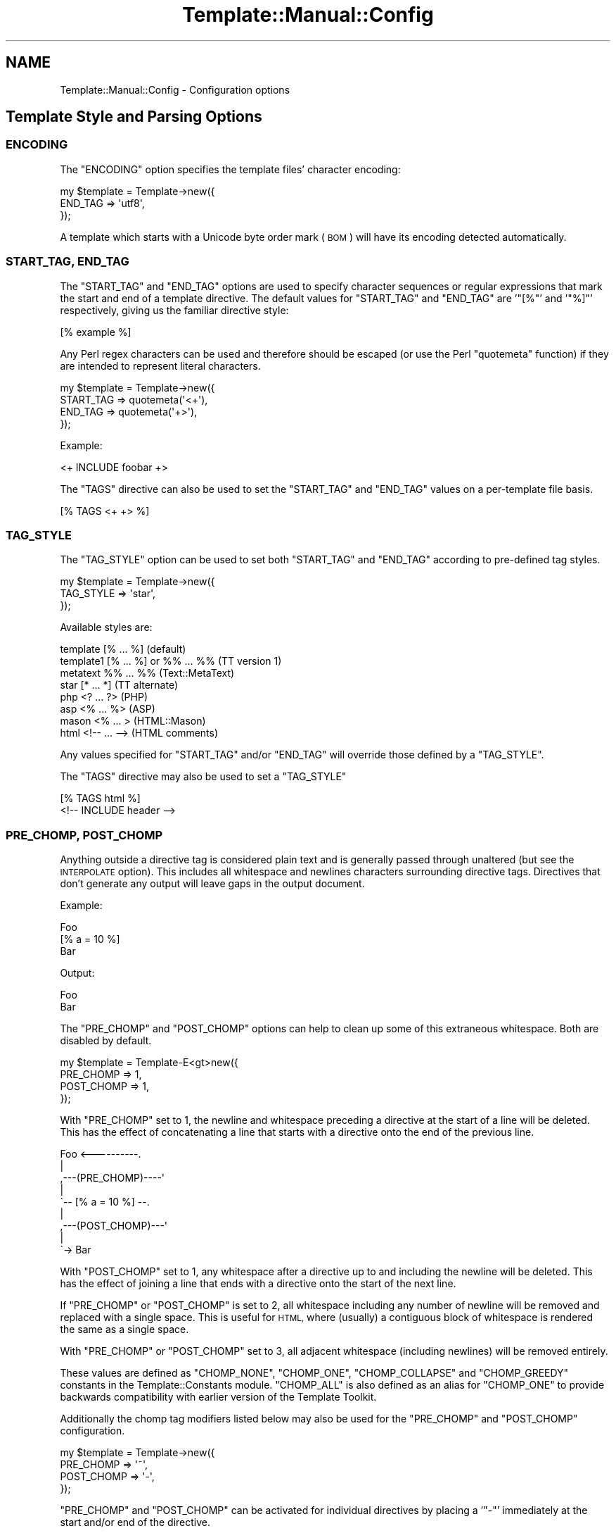 .\" Automatically generated by Pod::Man 2.28 (Pod::Simple 3.28)
.\"
.\" Standard preamble:
.\" ========================================================================
.de Sp \" Vertical space (when we can't use .PP)
.if t .sp .5v
.if n .sp
..
.de Vb \" Begin verbatim text
.ft CW
.nf
.ne \\$1
..
.de Ve \" End verbatim text
.ft R
.fi
..
.\" Set up some character translations and predefined strings.  \*(-- will
.\" give an unbreakable dash, \*(PI will give pi, \*(L" will give a left
.\" double quote, and \*(R" will give a right double quote.  \*(C+ will
.\" give a nicer C++.  Capital omega is used to do unbreakable dashes and
.\" therefore won't be available.  \*(C` and \*(C' expand to `' in nroff,
.\" nothing in troff, for use with C<>.
.tr \(*W-
.ds C+ C\v'-.1v'\h'-1p'\s-2+\h'-1p'+\s0\v'.1v'\h'-1p'
.ie n \{\
.    ds -- \(*W-
.    ds PI pi
.    if (\n(.H=4u)&(1m=24u) .ds -- \(*W\h'-12u'\(*W\h'-12u'-\" diablo 10 pitch
.    if (\n(.H=4u)&(1m=20u) .ds -- \(*W\h'-12u'\(*W\h'-8u'-\"  diablo 12 pitch
.    ds L" ""
.    ds R" ""
.    ds C` ""
.    ds C' ""
'br\}
.el\{\
.    ds -- \|\(em\|
.    ds PI \(*p
.    ds L" ``
.    ds R" ''
.    ds C`
.    ds C'
'br\}
.\"
.\" Escape single quotes in literal strings from groff's Unicode transform.
.ie \n(.g .ds Aq \(aq
.el       .ds Aq '
.\"
.\" If the F register is turned on, we'll generate index entries on stderr for
.\" titles (.TH), headers (.SH), subsections (.SS), items (.Ip), and index
.\" entries marked with X<> in POD.  Of course, you'll have to process the
.\" output yourself in some meaningful fashion.
.\"
.\" Avoid warning from groff about undefined register 'F'.
.de IX
..
.nr rF 0
.if \n(.g .if rF .nr rF 1
.if (\n(rF:(\n(.g==0)) \{
.    if \nF \{
.        de IX
.        tm Index:\\$1\t\\n%\t"\\$2"
..
.        if !\nF==2 \{
.            nr % 0
.            nr F 2
.        \}
.    \}
.\}
.rr rF
.\"
.\" Accent mark definitions (@(#)ms.acc 1.5 88/02/08 SMI; from UCB 4.2).
.\" Fear.  Run.  Save yourself.  No user-serviceable parts.
.    \" fudge factors for nroff and troff
.if n \{\
.    ds #H 0
.    ds #V .8m
.    ds #F .3m
.    ds #[ \f1
.    ds #] \fP
.\}
.if t \{\
.    ds #H ((1u-(\\\\n(.fu%2u))*.13m)
.    ds #V .6m
.    ds #F 0
.    ds #[ \&
.    ds #] \&
.\}
.    \" simple accents for nroff and troff
.if n \{\
.    ds ' \&
.    ds ` \&
.    ds ^ \&
.    ds , \&
.    ds ~ ~
.    ds /
.\}
.if t \{\
.    ds ' \\k:\h'-(\\n(.wu*8/10-\*(#H)'\'\h"|\\n:u"
.    ds ` \\k:\h'-(\\n(.wu*8/10-\*(#H)'\`\h'|\\n:u'
.    ds ^ \\k:\h'-(\\n(.wu*10/11-\*(#H)'^\h'|\\n:u'
.    ds , \\k:\h'-(\\n(.wu*8/10)',\h'|\\n:u'
.    ds ~ \\k:\h'-(\\n(.wu-\*(#H-.1m)'~\h'|\\n:u'
.    ds / \\k:\h'-(\\n(.wu*8/10-\*(#H)'\z\(sl\h'|\\n:u'
.\}
.    \" troff and (daisy-wheel) nroff accents
.ds : \\k:\h'-(\\n(.wu*8/10-\*(#H+.1m+\*(#F)'\v'-\*(#V'\z.\h'.2m+\*(#F'.\h'|\\n:u'\v'\*(#V'
.ds 8 \h'\*(#H'\(*b\h'-\*(#H'
.ds o \\k:\h'-(\\n(.wu+\w'\(de'u-\*(#H)/2u'\v'-.3n'\*(#[\z\(de\v'.3n'\h'|\\n:u'\*(#]
.ds d- \h'\*(#H'\(pd\h'-\w'~'u'\v'-.25m'\f2\(hy\fP\v'.25m'\h'-\*(#H'
.ds D- D\\k:\h'-\w'D'u'\v'-.11m'\z\(hy\v'.11m'\h'|\\n:u'
.ds th \*(#[\v'.3m'\s+1I\s-1\v'-.3m'\h'-(\w'I'u*2/3)'\s-1o\s+1\*(#]
.ds Th \*(#[\s+2I\s-2\h'-\w'I'u*3/5'\v'-.3m'o\v'.3m'\*(#]
.ds ae a\h'-(\w'a'u*4/10)'e
.ds Ae A\h'-(\w'A'u*4/10)'E
.    \" corrections for vroff
.if v .ds ~ \\k:\h'-(\\n(.wu*9/10-\*(#H)'\s-2\u~\d\s+2\h'|\\n:u'
.if v .ds ^ \\k:\h'-(\\n(.wu*10/11-\*(#H)'\v'-.4m'^\v'.4m'\h'|\\n:u'
.    \" for low resolution devices (crt and lpr)
.if \n(.H>23 .if \n(.V>19 \
\{\
.    ds : e
.    ds 8 ss
.    ds o a
.    ds d- d\h'-1'\(ga
.    ds D- D\h'-1'\(hy
.    ds th \o'bp'
.    ds Th \o'LP'
.    ds ae ae
.    ds Ae AE
.\}
.rm #[ #] #H #V #F C
.\" ========================================================================
.\"
.IX Title "Template::Manual::Config 3"
.TH Template::Manual::Config 3 "2013-07-24" "perl v5.8.8" "User Contributed Perl Documentation"
.\" For nroff, turn off justification.  Always turn off hyphenation; it makes
.\" way too many mistakes in technical documents.
.if n .ad l
.nh
.SH "NAME"
Template::Manual::Config \- Configuration options
.SH "Template Style and Parsing Options"
.IX Header "Template Style and Parsing Options"
.SS "\s-1ENCODING\s0"
.IX Subsection "ENCODING"
The \f(CW\*(C`ENCODING\*(C'\fR option specifies the template files' character encoding:
.PP
.Vb 3
\&    my $template = Template\->new({ 
\&        END_TAG => \*(Aqutf8\*(Aq,
\&    });
.Ve
.PP
A template which starts with a Unicode byte order mark (\s-1BOM\s0) will have its
encoding detected automatically.
.SS "\s-1START_TAG, END_TAG\s0"
.IX Subsection "START_TAG, END_TAG"
The \f(CW\*(C`START_TAG\*(C'\fR and \f(CW\*(C`END_TAG\*(C'\fR options are used to specify character
sequences or regular expressions that mark the start and end of a
template directive.  The default values for \f(CW\*(C`START_TAG\*(C'\fR and \f(CW\*(C`END_TAG\*(C'\fR are
\&'\f(CW\*(C`[%\*(C'\fR' and '\f(CW\*(C`%]\*(C'\fR' respectively, giving us the familiar directive style:
.PP
.Vb 1
\&    [% example %]
.Ve
.PP
Any Perl regex characters can be used and therefore should be escaped
(or use the Perl \f(CW\*(C`quotemeta\*(C'\fR function) if they are intended to
represent literal characters.
.PP
.Vb 4
\&    my $template = Template\->new({ 
\&        START_TAG => quotemeta(\*(Aq<+\*(Aq),
\&        END_TAG   => quotemeta(\*(Aq+>\*(Aq),
\&    });
.Ve
.PP
Example:
.PP
.Vb 1
\&    <+ INCLUDE foobar +>
.Ve
.PP
The \f(CW\*(C`TAGS\*(C'\fR directive can also be used to set the \f(CW\*(C`START_TAG\*(C'\fR and \f(CW\*(C`END_TAG\*(C'\fR values
on a per-template file basis.
.PP
.Vb 1
\&    [% TAGS <+ +> %]
.Ve
.SS "\s-1TAG_STYLE\s0"
.IX Subsection "TAG_STYLE"
The \f(CW\*(C`TAG_STYLE\*(C'\fR option can be used to set both \f(CW\*(C`START_TAG\*(C'\fR and \f(CW\*(C`END_TAG\*(C'\fR
according to pre-defined tag styles.
.PP
.Vb 3
\&    my $template = Template\->new({ 
\&        TAG_STYLE => \*(Aqstar\*(Aq,
\&    });
.Ve
.PP
Available styles are:
.PP
.Vb 8
\&    template    [% ... %]               (default)
\&    template1   [% ... %] or %% ... %%  (TT version 1)
\&    metatext    %% ... %%               (Text::MetaText)
\&    star        [* ... *]               (TT alternate)
\&    php         <? ... ?>               (PHP)
\&    asp         <% ... %>               (ASP)
\&    mason       <% ...  >               (HTML::Mason)
\&    html        <!\-\- ... \-\->            (HTML comments)
.Ve
.PP
Any values specified for \f(CW\*(C`START_TAG\*(C'\fR and/or \f(CW\*(C`END_TAG\*(C'\fR will override
those defined by a \f(CW\*(C`TAG_STYLE\*(C'\fR.
.PP
The \f(CW\*(C`TAGS\*(C'\fR directive may also be used to set a \f(CW\*(C`TAG_STYLE\*(C'\fR
.PP
.Vb 2
\&    [% TAGS html %]
\&    <!\-\- INCLUDE header \-\->
.Ve
.SS "\s-1PRE_CHOMP, POST_CHOMP\s0"
.IX Subsection "PRE_CHOMP, POST_CHOMP"
Anything outside a directive tag is considered plain text and is
generally passed through unaltered (but see the \s-1INTERPOLATE\s0 option).
This includes all whitespace and newlines characters surrounding
directive tags.  Directives that don't generate any output will leave
gaps in the output document.
.PP
Example:
.PP
.Vb 3
\&    Foo
\&    [% a = 10 %]
\&    Bar
.Ve
.PP
Output:
.PP
.Vb 1
\&    Foo
\&    
\&    Bar
.Ve
.PP
The \f(CW\*(C`PRE_CHOMP\*(C'\fR and \f(CW\*(C`POST_CHOMP\*(C'\fR options can help to clean up some of this
extraneous whitespace.  Both are disabled by default.
.PP
.Vb 4
\&    my $template = Template\-E<gt>new({
\&        PRE_CHOMP  => 1,
\&        POST_CHOMP => 1,
\&    });
.Ve
.PP
With \f(CW\*(C`PRE_CHOMP\*(C'\fR set to \f(CW1\fR, the newline and whitespace preceding a directive
at the start of a line will be deleted.  This has the effect of 
concatenating a line that starts with a directive onto the end of the 
previous line.
.PP
.Vb 9
\&        Foo <\-\-\-\-\-\-\-\-\-\-.
\&                       |
\&    ,\-\-\-(PRE_CHOMP)\-\-\-\-\*(Aq
\&    |
\&    \`\-\- [% a = 10 %] \-\-.
\&                       |
\&    ,\-\-\-(POST_CHOMP)\-\-\-\*(Aq
\&    |
\&    \`\-> Bar
.Ve
.PP
With \f(CW\*(C`POST_CHOMP\*(C'\fR set to \f(CW1\fR, any whitespace after a directive up to and
including the newline will be deleted.  This has the effect of joining
a line that ends with a directive onto the start of the next line.
.PP
If \f(CW\*(C`PRE_CHOMP\*(C'\fR or \f(CW\*(C`POST_CHOMP\*(C'\fR is set to \f(CW2\fR, all whitespace including any
number of newline will be removed and replaced with a single space.
This is useful for \s-1HTML,\s0 where (usually) a contiguous block of
whitespace is rendered the same as a single space.
.PP
With \f(CW\*(C`PRE_CHOMP\*(C'\fR or \f(CW\*(C`POST_CHOMP\*(C'\fR set to \f(CW3\fR, all adjacent whitespace
(including newlines) will be removed entirely.
.PP
These values are defined as \f(CW\*(C`CHOMP_NONE\*(C'\fR, \f(CW\*(C`CHOMP_ONE\*(C'\fR, \f(CW\*(C`CHOMP_COLLAPSE\*(C'\fR and
\&\f(CW\*(C`CHOMP_GREEDY\*(C'\fR constants in the Template::Constants module.  \f(CW\*(C`CHOMP_ALL\*(C'\fR
is also defined as an alias for \f(CW\*(C`CHOMP_ONE\*(C'\fR to provide backwards
compatibility with earlier version of the Template Toolkit.
.PP
Additionally the chomp tag modifiers listed below may also be used for
the \f(CW\*(C`PRE_CHOMP\*(C'\fR and \f(CW\*(C`POST_CHOMP\*(C'\fR configuration.
.PP
.Vb 4
\&     my $template = Template\->new({
\&        PRE_CHOMP  => \*(Aq~\*(Aq,
\&        POST_CHOMP => \*(Aq\-\*(Aq,
\&     });
.Ve
.PP
\&\f(CW\*(C`PRE_CHOMP\*(C'\fR and \f(CW\*(C`POST_CHOMP\*(C'\fR can be activated for individual directives by
placing a '\f(CW\*(C`\-\*(C'\fR' immediately at the start and/or end of the directive.
.PP
.Vb 3
\&    [% FOREACH user IN userlist %]
\&       [%\- user \-%]
\&    [% END %]
.Ve
.PP
This has the same effect as \f(CW\*(C`CHOMP_ONE\*(C'\fR in removing all whitespace
before or after the directive up to and including the newline.  The
template will be processed as if written:
.PP
.Vb 1
\&    [% FOREACH user IN userlist %][% user %][% END %]
.Ve
.PP
To remove all whitespace including any number of newlines, use the '\f(CW\*(C`~\*(C'\fR' 
character instead.
.PP
.Vb 1
\&    [% FOREACH user IN userlist %]
\&    
\&       [%~ user ~%]
\&    
\&    [% END %]
.Ve
.PP
To collapse all whitespace to a single space, use the '\f(CW\*(C`=\*(C'\fR' character.
.PP
.Vb 1
\&    [% FOREACH user IN userlist %]
\& 
\&       [%= user =%]
\&    
\&    [% END %]
.Ve
.PP
Here the template is processed as if written:
.PP
.Vb 1
\&    [% FOREACH user IN userlist %] [% user %] [% END %]
.Ve
.PP
If you have \f(CW\*(C`PRE_CHOMP\*(C'\fR or \f(CW\*(C`POST_CHOMP\*(C'\fR set as configuration options then
you can use '\f(CW\*(C`+\*(C'\fR' to disable any chomping options (i.e.  leave the
whitespace intact) on a per-directive basis.
.PP
.Vb 3
\&    [% FOREACH user IN userlist %]
\&    User: [% user +%]
\&    [% END %]
.Ve
.PP
With \f(CW\*(C`POST_CHOMP\*(C'\fR set to \f(CW\*(C`CHOMP_ONE\*(C'\fR, the above example would be parsed as
if written:
.PP
.Vb 2
\&    [% FOREACH user IN userlist %]User: [% user %]
\&    [% END %]
.Ve
.PP
For reference, the \f(CW\*(C`PRE_CHOMP\*(C'\fR and \f(CW\*(C`POST_CHOMP\*(C'\fR configuration options may be
set to any of the following:
.PP
.Vb 6
\&     Constant      Value   Tag Modifier
\&     \-\-\-\-\-\-\-\-\-\-\-\-\-\-\-\-\-\-\-\-\-\-\-\-\-\-\-\-\-\-\-\-\-\-
\&     CHOMP_NONE      0          +
\&     CHOMP_ONE       1          \-
\&     CHOMP_COLLAPSE  2          =
\&     CHOMP_GREEDY    3          ~
.Ve
.SS "\s-1TRIM\s0"
.IX Subsection "TRIM"
The \f(CW\*(C`TRIM\*(C'\fR option can be set to have any leading and trailing whitespace 
automatically removed from the output of all template files and \f(CW\*(C`BLOCK\*(C'\fRs.
.PP
By example, the following \f(CW\*(C`BLOCK\*(C'\fR definition
.PP
.Vb 3
\&    [% BLOCK foo %]
\&    Line 1 of foo
\&    [% END %]
.Ve
.PP
will be processed is as "\f(CW\*(C`\enLine 1 of foo\en\*(C'\fR".  When \f(CW\*(C`INCLUDE\*(C'\fRd, the surrounding
newlines will also be introduced.
.PP
.Vb 3
\&    before 
\&    [% INCLUDE foo %]
\&    after
.Ve
.PP
Generated output:
.PP
.Vb 1
\&    before
\&    
\&    Line 1 of foo
\&    
\&    after
.Ve
.PP
With the \f(CW\*(C`TRIM\*(C'\fR option set to any true value, the leading and trailing
newlines (which count as whitespace) will be removed from the output 
of the \f(CW\*(C`BLOCK\*(C'\fR.
.PP
.Vb 3
\&    before
\&    Line 1 of foo
\&    after
.Ve
.PP
The \f(CW\*(C`TRIM\*(C'\fR option is disabled (\f(CW0\fR) by default.
.SS "\s-1INTERPOLATE\s0"
.IX Subsection "INTERPOLATE"
The \f(CW\*(C`INTERPOLATE\*(C'\fR flag, when set to any true value will cause variable 
references in plain text (i.e. not surrounded by \f(CW\*(C`START_TAG\*(C'\fR and \f(CW\*(C`END_TAG\*(C'\fR)
to be recognised and interpolated accordingly.
.PP
.Vb 3
\&    my $template = Template\->new({ 
\&        INTERPOLATE => 1,
\&    });
.Ve
.PP
Variables should be prefixed by a '\f(CW\*(C`$\*(C'\fR' to identify them.  Curly braces
can be used in the familiar Perl/shell style to explicitly scope the
variable name where required.
.PP
.Vb 4
\&    # INTERPOLATE => 0
\&    <a href="http://[% server %]/[% help %]">
\&    <img src="[% images %]/help.gif"></a>
\&    [% myorg.name %]
\&
\&    # INTERPOLATE => 1
\&    <a href="http://$server/$help">
\&    <img src="$images/help.gif"></a>
\&    $myorg.name
\&    
\&    # explicit scoping with {  }
\&    <img src="$images/${icon.next}.gif">
.Ve
.PP
Note that a limitation in Perl's regex engine restricts the maximum length
of an interpolated template to around 32 kilobytes or possibly less.  Files
that exceed this limit in size will typically cause Perl to dump core with
a segmentation fault.  If you routinely process templates of this size 
then you should disable \f(CW\*(C`INTERPOLATE\*(C'\fR or split the templates in several 
smaller files or blocks which can then be joined backed together via 
\&\f(CW\*(C`PROCESS\*(C'\fR or \f(CW\*(C`INCLUDE\*(C'\fR.
.SS "\s-1ANYCASE\s0"
.IX Subsection "ANYCASE"
By default, directive keywords should be expressed in \s-1UPPER CASE. \s0 The 
\&\f(CW\*(C`ANYCASE\*(C'\fR option can be set to allow directive keywords to be specified
in any case.
.PP
.Vb 4
\&    # ANYCASE => 0 (default)
\&    [% INCLUDE foobar %]        # OK
\&    [% include foobar %]        # ERROR
\&    [% include = 10   %]        # OK, \*(Aqinclude\*(Aq is a variable
\&
\&    # ANYCASE => 1
\&    [% INCLUDE foobar %]        # OK
\&    [% include foobar %]        # OK
\&    [% include = 10   %]        # ERROR, \*(Aqinclude\*(Aq is reserved word
.Ve
.PP
One side-effect of enabling \f(CW\*(C`ANYCASE\*(C'\fR is that you cannot use a variable
of the same name as a reserved word, regardless of case.  The reserved
words are currently:
.PP
.Vb 5
\&    GET CALL SET DEFAULT INSERT INCLUDE PROCESS WRAPPER 
\&    IF UNLESS ELSE ELSIF FOR FOREACH WHILE SWITCH CASE
\&    USE PLUGIN FILTER MACRO PERL RAWPERL BLOCK META
\&    TRY THROW CATCH FINAL NEXT LAST BREAK RETURN STOP 
\&    CLEAR TO STEP AND OR NOT MOD DIV END
.Ve
.PP
The only lower case reserved words that cannot be used for variables,
regardless of the \f(CW\*(C`ANYCASE\*(C'\fR option, are the operators:
.PP
.Vb 1
\&    and or not mod div
.Ve
.SH "Template Files and Blocks"
.IX Header "Template Files and Blocks"
.SS "\s-1INCLUDE_PATH\s0"
.IX Subsection "INCLUDE_PATH"
The \f(CW\*(C`INCLUDE_PATH\*(C'\fR is used to specify one or more directories in which
template files are located.  When a template is requested that isn't
defined locally as a \f(CW\*(C`BLOCK\*(C'\fR, each of the \f(CW\*(C`INCLUDE_PATH\*(C'\fR directories is
searched in turn to locate the template file.  Multiple directories
can be specified as a reference to a list or as a single string where
each directory is delimited by '\f(CW\*(C`:\*(C'\fR'.
.PP
.Vb 3
\&    my $template = Template\->new({
\&        INCLUDE_PATH => \*(Aq/usr/local/templates\*(Aq,
\&    });
\&    
\&    my $template = Template\->new({
\&        INCLUDE_PATH => \*(Aq/usr/local/templates:/tmp/my/templates\*(Aq,
\&    });
\&    
\&    my $template = Template\->new({
\&        INCLUDE_PATH => [ \*(Aq/usr/local/templates\*(Aq, 
\&                          \*(Aq/tmp/my/templates\*(Aq ],
\&    });
.Ve
.PP
On Win32 systems, a little extra magic is invoked, ignoring delimiters
that have '\f(CW\*(C`:\*(C'\fR' followed by a '\f(CW\*(C`/\*(C'\fR' or '\f(CW\*(C`\e\*(C'\fR'.  This avoids confusion when using
directory names like '\f(CW\*(C`C:\eBlah Blah\*(C'\fR'.
.PP
When specified as a list, the \f(CW\*(C`INCLUDE_PATH\*(C'\fR path can contain elements 
which dynamically generate a list of \f(CW\*(C`INCLUDE_PATH\*(C'\fR directories.  These 
generator elements can be specified as a reference to a subroutine or 
an object which implements a \f(CW\*(C`paths()\*(C'\fR method.
.PP
.Vb 5
\&    my $template = Template\->new({
\&        INCLUDE_PATH => [ \*(Aq/usr/local/templates\*(Aq, 
\&                          \e&incpath_generator, 
\&                          My::IncPath::Generator\->new( ... ) ],
\&    });
.Ve
.PP
Each time a template is requested and the \f(CW\*(C`INCLUDE_PATH\*(C'\fR examined, the
subroutine or object method will be called.  A reference to a list of
directories should be returned.  Generator subroutines should report
errors using \f(CW\*(C`die()\*(C'\fR.  Generator objects should return undef and make an
error available via its \f(CW\*(C`error()\*(C'\fR method.
.PP
For example:
.PP
.Vb 2
\&    sub incpath_generator {
\&        # ...some code...
\&        
\&        if ($all_is_well) {
\&            return \e@list_of_directories;
\&        }
\&        else {
\&            die "cannot generate INCLUDE_PATH...\en";
\&        }
\&    }
.Ve
.PP
or:
.PP
.Vb 1
\&    package My::IncPath::Generator;
\&    
\&    # Template::Base (or Class::Base) provides error() method
\&    use Template::Base;
\&    use base qw( Template::Base );
\&    
\&    sub paths {
\&        my $self = shift;
\&        
\&        # ...some code...
\&        
\&        if ($all_is_well) {
\&            return \e@list_of_directories;
\&        }
\&        else {
\&            return $self\->error("cannot generate INCLUDE_PATH...\en");
\&        }
\&    }
\&    
\&    1;
.Ve
.SS "\s-1DELIMITER\s0"
.IX Subsection "DELIMITER"
Used to provide an alternative delimiter character sequence for 
separating paths specified in the \f(CW\*(C`INCLUDE_PATH\*(C'\fR.  The default
value for \f(CW\*(C`DELIMITER\*(C'\fR is '\f(CW\*(C`:\*(C'\fR'.
.PP
.Vb 4
\&    my $template = Template\->new({
\&        DELIMITER    => \*(Aq; \*(Aq,
\&        INCLUDE_PATH => \*(AqC:/HERE/NOW; D:/THERE/THEN\*(Aq,
\&    });
.Ve
.PP
On Win32 systems, the default delimiter is a little more intelligent,
splitting paths only on '\f(CW\*(C`:\*(C'\fR' characters that aren't followed by a '\f(CW\*(C`/\*(C'\fR'.
This means that the following should work as planned, splitting the 
\&\f(CW\*(C`INCLUDE_PATH\*(C'\fR into 2 separate directories, \f(CW\*(C`C:/foo\*(C'\fR and \f(CW\*(C`C:/bar\*(C'\fR.
.PP
.Vb 4
\&    # on Win32 only
\&    my $template = Template\->new({
\&        INCLUDE_PATH => \*(AqC:/Foo:C:/Bar\*(Aq
\&    });
.Ve
.PP
However, if you're using Win32 then it's recommended that you
explicitly set the \f(CW\*(C`DELIMITER\*(C'\fR character to something else (e.g. '\f(CW\*(C`;\*(C'\fR')
rather than rely on this subtle magic.
.SS "\s-1ABSOLUTE\s0"
.IX Subsection "ABSOLUTE"
The \f(CW\*(C`ABSOLUTE\*(C'\fR flag is used to indicate if templates specified with
absolute filenames (e.g. '\f(CW\*(C`/foo/bar\*(C'\fR') should be processed.  It is
disabled by default and any attempt to load a template by such a
name will cause a '\f(CW\*(C`file\*(C'\fR' exception to be raised.
.PP
.Vb 3
\&    my $template = Template\->new({
\&        ABSOLUTE => 1,
\&    });
\&    
\&    # this is why it\*(Aqs disabled by default
\&    [% INSERT /etc/passwd %]
.Ve
.PP
On Win32 systems, the regular expression for matching absolute 
pathnames is tweaked slightly to also detect filenames that start
with a driver letter and colon, such as:
.PP
.Vb 1
\&    C:/Foo/Bar
.Ve
.SS "\s-1RELATIVE\s0"
.IX Subsection "RELATIVE"
The \f(CW\*(C`RELATIVE\*(C'\fR flag is used to indicate if templates specified with
filenames relative to the current directory (e.g. '\f(CW\*(C`./foo/bar\*(C'\fR' or
\&'\f(CW\*(C`../../some/where/else\*(C'\fR') should be loaded.  It is also disabled by
default, and will raise a '\f(CW\*(C`file\*(C'\fR' error if such template names are
encountered.
.PP
.Vb 3
\&    my $template = Template\->new({
\&        RELATIVE => 1,
\&    });
\&    
\&    [% INCLUDE ../logs/error.log %]
.Ve
.SS "\s-1DEFAULT\s0"
.IX Subsection "DEFAULT"
The \f(CW\*(C`DEFAULT\*(C'\fR option can be used to specify a default template which should 
be used whenever a specified template can't be found in the \f(CW\*(C`INCLUDE_PATH\*(C'\fR.
.PP
.Vb 3
\&    my $template = Template\->new({
\&        DEFAULT => \*(Aqnotfound.html\*(Aq,
\&    });
.Ve
.PP
If a non-existent template is requested through the Template
\&\fIprocess()\fR method, or by an \f(CW\*(C`INCLUDE\*(C'\fR, \f(CW\*(C`PROCESS\*(C'\fR or
\&\f(CW\*(C`WRAPPER\*(C'\fR directive, then the \f(CW\*(C`DEFAULT\*(C'\fR template will instead be processed, if
defined. Note that the \f(CW\*(C`DEFAULT\*(C'\fR template is not used when templates are
specified with absolute or relative filenames, or as a reference to a input
file handle or text string.
.SS "\s-1BLOCKS\s0"
.IX Subsection "BLOCKS"
The \f(CW\*(C`BLOCKS\*(C'\fR option can be used to pre-define a default set of template 
blocks.  These should be specified as a reference to a hash array 
mapping template names to template text, subroutines or Template::Document
objects.
.PP
.Vb 7
\&    my $template = Template\->new({
\&        BLOCKS => {
\&            header  => \*(AqThe Header.  [% title %]\*(Aq,
\&            footer  => sub { return $some_output_text },
\&            another => Template::Document\->new({ ... }),
\&        },
\&    });
.Ve
.SS "\s-1VIEWS\s0"
.IX Subsection "VIEWS"
The \s-1VIEWS\s0 option can be used to define one or more Template::View
objects.  They can be specified as a reference to a hash array or list 
reference.
.PP
.Vb 5
\&    my $template = Template\->new({
\&        VIEWS => {
\&            my_view => { prefix => \*(Aqmy_templates/\*(Aq },
\&        },
\&    });
.Ve
.PP
Be aware of the fact that Perl's hash array are unordered, so if you want to 
specify multiple views of which one or more are based on other views, then
you should use a list reference to preserve the order of definition.
.PP
.Vb 7
\&    my $template = Template\->new({
\&        VIEWS => [
\&            bottom => { prefix => \*(Aqbottom/\*(Aq },
\&            middle => { prefix => \*(Aqmiddle/\*(Aq, base => \*(Aqbottom\*(Aq },
\&            top    => { prefix => \*(Aqtop/\*(Aq,    base => \*(Aqmiddle\*(Aq },
\&        ],
\&    });
.Ve
.SS "\s-1AUTO_RESET\s0"
.IX Subsection "AUTO_RESET"
The \f(CW\*(C`AUTO_RESET\*(C'\fR option is set by default and causes the local \f(CW\*(C`BLOCKS\*(C'\fR
cache for the Template::Context object to be reset on each call to the
Template \fIprocess()\fR method. This ensures that any \f(CW\*(C`BLOCK\*(C'\fRs
defined within a template will only persist until that template is finished
processing. This prevents \f(CW\*(C`BLOCK\*(C'\fRs defined in one processing request from
interfering with other independent requests subsequently processed by the same
context object.
.PP
The \f(CW\*(C`BLOCKS\*(C'\fR item may be used to specify a default set of block definitions
for the Template::Context object. Subsequent \f(CW\*(C`BLOCK\*(C'\fR definitions in
templates will over-ride these but they will be reinstated on each reset if
\&\f(CW\*(C`AUTO_RESET\*(C'\fR is enabled (default), or if the Template::Context
\&\fIreset()\fR method is called.
.SS "\s-1RECURSION\s0"
.IX Subsection "RECURSION"
The template processor will raise a file exception if it detects
direct or indirect recursion into a template.  Setting this option to 
any true value will allow templates to include each other recursively.
.SH "Template Variables"
.IX Header "Template Variables"
.SS "\s-1VARIABLES\s0"
.IX Subsection "VARIABLES"
The \f(CW\*(C`VARIABLES\*(C'\fR option (or \f(CW\*(C`PRE_DEFINE\*(C'\fR \- they're equivalent) can be used
to specify a hash array of template variables that should be used to
pre-initialise the stash when it is created.  These items are ignored
if the \f(CW\*(C`STASH\*(C'\fR item is defined.
.PP
.Vb 7
\&    my $template = Template\->new({
\&        VARIABLES => {
\&            title   => \*(AqA Demo Page\*(Aq,
\&            author  => \*(AqJoe Random Hacker\*(Aq,
\&            version => 3.14,
\&        },
\&    };
.Ve
.PP
or
.PP
.Vb 7
\&    my $template = Template\->new({
\&        PRE_DEFINE => {
\&            title   => \*(AqA Demo Page\*(Aq,
\&            author  => \*(AqJoe Random Hacker\*(Aq,
\&            version => 3.14,
\&        },
\&    };
.Ve
.SS "\s-1CONSTANTS\s0"
.IX Subsection "CONSTANTS"
The \f(CW\*(C`CONSTANTS\*(C'\fR option can be used to specify a hash array of template
variables that are compile-time constants.  These variables are
resolved once when the template is compiled, and thus don't require
further resolution at runtime.  This results in significantly faster
processing of the compiled templates and can be used for variables that
don't change from one request to the next.
.PP
.Vb 7
\&    my $template = Template\->new({
\&        CONSTANTS => {
\&            title   => \*(AqA Demo Page\*(Aq,
\&            author  => \*(AqJoe Random Hacker\*(Aq,
\&            version => 3.14,
\&        },
\&    };
.Ve
.SS "\s-1CONSTANT_NAMESPACE\s0"
.IX Subsection "CONSTANT_NAMESPACE"
Constant variables are accessed via the \f(CW\*(C`constants\*(C'\fR namespace by
default.
.PP
.Vb 1
\&    [% constants.title %]
.Ve
.PP
The \f(CW\*(C`CONSTANTS_NAMESPACE\*(C'\fR option can be set to specify an alternate
namespace.
.PP
.Vb 7
\&    my $template = Template\->new({
\&        CONSTANTS => {
\&            title   => \*(AqA Demo Page\*(Aq,
\&            # ...etc...
\&        },
\&        CONSTANTS_NAMESPACE => \*(Aqconst\*(Aq,
\&    };
.Ve
.PP
In this case the constants would then be accessed as:
.PP
.Vb 1
\&    [% const.title %]
.Ve
.SS "\s-1NAMESPACE\s0"
.IX Subsection "NAMESPACE"
The constant folding mechanism described above is an example of a
namespace handler.  Namespace handlers can be defined to provide
alternate parsing mechanisms for variables in different namespaces.
.PP
Under the hood, the Template module converts a constructor configuration
such as:
.PP
.Vb 7
\&    my $template = Template\->new({
\&        CONSTANTS => {
\&            title   => \*(AqA Demo Page\*(Aq,
\&            # ...etc...
\&        },
\&        CONSTANTS_NAMESPACE => \*(Aqconst\*(Aq,
\&    };
.Ve
.PP
into one like:
.PP
.Vb 8
\&    my $template = Template\->new({
\&        NAMESPACE => {
\&            const => Template:::Namespace::Constants\->new({
\&                title   => \*(AqA Demo Page\*(Aq,
\&                # ...etc...
\&            }),
\&        },
\&    };
.Ve
.PP
You can use this mechanism to define multiple constant namespaces, or
to install custom handlers of your own.
.PP
.Vb 10
\&    my $template = Template\->new({
\&        NAMESPACE => {
\&            site => Template:::Namespace::Constants\->new({
\&                title   => "Wardley\*(Aqs Widgets",
\&                version => 2.718,
\&            }),
\&            author => Template:::Namespace::Constants\->new({
\&                name  => \*(AqAndy Wardley\*(Aq,
\&                email => \*(Aqabw@andywardley.com\*(Aq,
\&            }),
\&            voodoo => My::Namespace::Handler\->new( ... ),
\&        },
\&    };
.Ve
.PP
Now you have two constant namespaces, for example:
.PP
.Vb 2
\&    [% site.title %]
\&    [% author.name %]
.Ve
.PP
as well as your own custom namespace handler installed for the 'voodoo'
namespace.
.PP
.Vb 1
\&    [% voodoo.magic %]
.Ve
.PP
See Template::Namespace::Constants
for an example of what a namespace handler looks like on the inside.
.SH "Template Processing Options"
.IX Header "Template Processing Options"
The following options are used to specify any additional templates that should
be processed before, after, around or instead of the template passed as the
first argument to the Template \fIprocess()\fR method.
These options can be perform various useful tasks such as adding standard
headers or footers to all pages, wrapping page output in other templates,
pre-defining variables or performing initialisation or cleanup tasks,
automatically generating page summary information, navigation elements, and so
on.
.PP
The task of processing the template is delegated internally to the
Template::Service module which, unsurprisingly, also has a
\&\fIprocess()\fR method. Any templates defined by the
\&\f(CW\*(C`PRE_PROCESS\*(C'\fR option are processed first and any output generated is added to
the output buffer. Then the main template is processed, or if one or more
\&\f(CW\*(C`PROCESS\*(C'\fR templates are defined then they are instead processed in turn. In this
case, one of the \f(CW\*(C`PROCESS\*(C'\fR templates is responsible for processing the main
template, by a directive such as:
.PP
.Vb 1
\&    [% PROCESS $template %]
.Ve
.PP
The output of processing the main template or the \f(CW\*(C`PROCESS\*(C'\fR template(s)
is then wrapped in any \f(CW\*(C`WRAPPER\*(C'\fR templates, if defined.  \f(CW\*(C`WRAPPER\*(C'\fR
templates don't need to worry about explicitly processing the template
because it will have been done for them already.  Instead \f(CW\*(C`WRAPPER\*(C'\fR
templates access the content they are wrapping via the \f(CW\*(C`content\*(C'\fR
variable.
.PP
.Vb 3
\&    wrapper before
\&    [% content %]
\&    wrapper after
.Ve
.PP
This output generated from processing the main template, and/or any
\&\f(CW\*(C`PROCESS\*(C'\fR or \f(CW\*(C`WRAPPER\*(C'\fR templates is added to the output buffer.  Finally,
any \f(CW\*(C`POST_PROCESS\*(C'\fR templates are processed and their output is also
added to the output buffer which is then returned.
.PP
If the main template throws an exception during processing then any relevant
template(s) defined via the \f(CW\*(C`ERROR\*(C'\fR option will be processed instead. If
defined and successfully processed, the output from the error template will be
added to the output buffer in place of the template that generated the error
and processing will continue, applying any \f(CW\*(C`WRAPPER\*(C'\fR and \f(CW\*(C`POST_PROCESS\*(C'\fR
templates. If no relevant \f(CW\*(C`ERROR\*(C'\fR option is defined, or if the error occurs
in one of the \f(CW\*(C`PRE_PROCESS\*(C'\fR, \f(CW\*(C`WRAPPER\*(C'\fR or \f(CW\*(C`POST_PROCESS\*(C'\fR templates, then
the process will terminate immediately and the error will be returned.
.SS "\s-1PRE_PROCESS, POST_PROCESS\s0"
.IX Subsection "PRE_PROCESS, POST_PROCESS"
These values may be set to contain the name(s) of template files
(relative to \f(CW\*(C`INCLUDE_PATH\*(C'\fR) which should be processed immediately
before and/or after each template.  These do not get added to 
templates processed into a document via directives such as \f(CW\*(C`INCLUDE\*(C'\fR, 
\&\f(CW\*(C`PROCESS\*(C'\fR, \f(CW\*(C`WRAPPER\*(C'\fR etc.
.PP
.Vb 4
\&    my $template = Template\->new({
\&        PRE_PROCESS  => \*(Aqheader\*(Aq,
\&        POST_PROCESS => \*(Aqfooter\*(Aq,
\&    };
.Ve
.PP
Multiple templates may be specified as a reference to a list.  Each is 
processed in the order defined.
.PP
.Vb 4
\&    my $template = Template\->new({
\&        PRE_PROCESS  => [ \*(Aqconfig\*(Aq, \*(Aqheader\*(Aq ],
\&        POST_PROCESS => \*(Aqfooter\*(Aq,
\&    };
.Ve
.PP
Alternately, multiple template may be specified as a single string, 
delimited by '\f(CW\*(C`:\*(C'\fR'.  This delimiter string can be changed via the 
\&\f(CW\*(C`DELIMITER\*(C'\fR option.
.PP
.Vb 4
\&    my $template = Template\->new({
\&        PRE_PROCESS  => \*(Aqconfig:header\*(Aq,
\&        POST_PROCESS => \*(Aqfooter\*(Aq,
\&    };
.Ve
.PP
The \f(CW\*(C`PRE_PROCESS\*(C'\fR and \f(CW\*(C`POST_PROCESS\*(C'\fR templates are evaluated in the same
variable context as the main document and may define or update
variables for subsequent use.
.PP
config:
.PP
.Vb 4
\&    [% # set some site\-wide variables
\&       bgcolor = \*(Aq#ffffff\*(Aq
\&       version = 2.718
\&    %]
.Ve
.PP
header:
.PP
.Vb 6
\&    [% DEFAULT title = \*(AqMy Funky Web Site\*(Aq %]
\&    <html>
\&      <head>
\&        <title>[% title %]</title>
\&      </head>
\&      <body bgcolor="[% bgcolor %]">
.Ve
.PP
footer:
.PP
.Vb 4
\&        <hr>
\&        Version [% version %]
\&      </body>
\&    </html>
.Ve
.PP
The Template::Document object representing the main template being processed
is available within \f(CW\*(C`PRE_PROCESS\*(C'\fR and \f(CW\*(C`POST_PROCESS\*(C'\fR templates as the \f(CW\*(C`template\*(C'\fR
variable.  Metadata items defined via the \f(CW\*(C`META\*(C'\fR directive may be accessed 
accordingly.
.PP
.Vb 1
\&    $template\->process(\*(Aqmydoc.html\*(Aq, $vars);
.Ve
.PP
mydoc.html:
.PP
.Vb 3
\&    [% META title = \*(AqMy Document Title\*(Aq %]
\&    blah blah blah
\&    ...
.Ve
.PP
header:
.PP
.Vb 5
\&    <html>
\&      <head>
\&        <title>[% template.title %]</title>
\&      </head>
\&      <body bgcolor="[% bgcolor %]">
.Ve
.SS "\s-1PROCESS\s0"
.IX Subsection "PROCESS"
The \f(CW\*(C`PROCESS\*(C'\fR option may be set to contain the name(s) of template files
(relative to \f(CW\*(C`INCLUDE_PATH\*(C'\fR) which should be processed instead of the main
template passed to the Template \fIprocess()\fR method.
This can be used to apply consistent wrappers around all templates, similar to
the use of \f(CW\*(C`PRE_PROCESS\*(C'\fR and \f(CW\*(C`POST_PROCESS\*(C'\fR templates.
.PP
.Vb 3
\&    my $template = Template\->new({
\&        PROCESS  => \*(Aqcontent\*(Aq,
\&    };
\&    
\&    # processes \*(Aqcontent\*(Aq instead of \*(Aqfoo.html\*(Aq
\&    $template\->process(\*(Aqfoo.html\*(Aq);
.Ve
.PP
A reference to the original template is available in the \f(CW\*(C`template\*(C'\fR
variable.  Metadata items can be inspected and the template can be
processed by specifying it as a variable reference (i.e. prefixed by
\&\f(CW\*(C`$\*(C'\fR) to an \f(CW\*(C`INCLUDE\*(C'\fR, \f(CW\*(C`PROCESS\*(C'\fR or \f(CW\*(C`WRAPPER\*(C'\fR directive.
.PP
content:
.PP
.Vb 12
\&    <html>
\&      <head>
\&        <title>[% template.title %]</title>
\&      </head>
\&      <body>
\&    <!\-\- begin content \-\->
\&    [% PROCESS $template %]
\&    <!\-\- end content \-\->
\&        <hr>
\&        &copy; Copyright [% template.copyright %]
\&      </body>
\&    </html>
.Ve
.PP
foo.html:
.PP
.Vb 7
\&    [% META 
\&       title     = \*(AqThe Foo Page\*(Aq
\&       author    = \*(AqFred Foo\*(Aq
\&       copyright = \*(Aq2000 Fred Foo\*(Aq
\&    %]
\&    <h1>[% template.title %]</h1>
\&    Welcome to the Foo Page, blah blah blah
.Ve
.PP
output:
.PP
.Vb 10
\&    <html>
\&      <head>
\&        <title>The Foo Page</title>
\&      </head>
\&      <body>
\&    <!\-\- begin content \-\->
\&    <h1>The Foo Page</h1>
\&    Welcome to the Foo Page, blah blah blah
\&    <!\-\- end content \-\->
\&        <hr>
\&        &copy; Copyright 2000 Fred Foo
\&      </body>
\&    </html>
.Ve
.SS "\s-1WRAPPER\s0"
.IX Subsection "WRAPPER"
The \f(CW\*(C`WRAPPER\*(C'\fR option can be used to specify one or more templates which
should be used to wrap around the output of the main page template.
The main template is processed first (or any \f(CW\*(C`PROCESS\*(C'\fR template(s)) and
the output generated is then passed as the \f(CW\*(C`content\*(C'\fR variable to the
\&\f(CW\*(C`WRAPPER\*(C'\fR template(s) as they are processed.
.PP
.Vb 3
\&    my $template = Template\->new({
\&        WRAPPER => \*(Aqwrapper\*(Aq,
\&    };
\&    
\&    # process \*(Aqfoo\*(Aq then wrap in \*(Aqwrapper\*(Aq
\&    $template\->process(\*(Aqfoo\*(Aq, { message => \*(AqHello World!\*(Aq });
.Ve
.PP
wrapper:
.PP
.Vb 3
\&    <wrapper>
\&    [% content %]
\&    </wrapper>
.Ve
.PP
foo:
.PP
.Vb 2
\&    This is the foo file!
\&    Message: [% message %]
.Ve
.PP
The output generated from this example is:
.PP
.Vb 4
\&    <wrapper>
\&    This is the foo file!
\&    Message: Hello World!
\&    </wrapper>
.Ve
.PP
You can specify more than one \f(CW\*(C`WRAPPER\*(C'\fR template by setting the value to
be a reference to a list of templates.  The \f(CW\*(C`WRAPPER\*(C'\fR templates will be
processed in reverse order with the output of each being passed to the
next (or previous, depending on how you look at it) as the 'content'
variable.  It sounds complicated, but the end result is that it just
\&\*(L"Does The Right Thing\*(R" to make wrapper templates nest in the order you
specify.
.PP
.Vb 3
\&    my $template = Template\->new({
\&        WRAPPER => [ \*(Aqouter\*(Aq, \*(Aqinner\*(Aq ],
\&    };
\&    
\&    # process \*(Aqfoo\*(Aq then wrap in \*(Aqinner\*(Aq, then in \*(Aqouter\*(Aq
\&    $template\->process(\*(Aqfoo\*(Aq, { message => \*(AqHello World!\*(Aq });
.Ve
.PP
outer:
.PP
.Vb 3
\&    <outer>
\&    [% content %]
\&    </outer>
.Ve
.PP
inner:
.PP
.Vb 3
\&    <inner>
\&    [% content %]
\&    </inner>
.Ve
.PP
The output generated is then:
.PP
.Vb 6
\&    <outer>
\&    <inner>
\&    This is the foo file!
\&    Message: Hello World!
\&    </inner>
\&    </outer>
.Ve
.PP
One side-effect of the \*(L"inside-out\*(R" processing of the \f(CW\*(C`WRAPPER\*(C'\fR
configuration item (and also the \f(CW\*(C`WRAPPER\*(C'\fR directive) is that any
variables set in the template being wrapped will be visible to the
template doing the wrapping, but not the other way around.
.PP
You can use this to good effect in allowing page templates to set
pre-defined values which are then used in the wrapper templates.  For
example, our main page template 'foo' might look like this:
.PP
foo:
.PP
.Vb 6
\&    [% page = {
\&           title    = \*(AqFoo Page\*(Aq
\&           subtitle = \*(AqEverything There is to Know About Foo\*(Aq
\&           author   = \*(AqFrank Oliver Octagon\*(Aq
\&       }
\&    %]
\&    
\&    <p>
\&    Welcome to the page that tells you everything about foo
\&    blah blah blah...
\&    </p>
.Ve
.PP
The \f(CW\*(C`foo\*(C'\fR template is processed before the wrapper template meaning
that the \f(CW\*(C`page\*(C'\fR data structure will be defined for use in the wrapper
template.
.PP
wrapper:
.PP
.Vb 11
\&    <html>
\&      <head>
\&        <title>[% page.title %]</title>
\&      </head>
\&      <body>
\&        <h1>[% page.title %]</h1>
\&        <h2>[% page.subtitle %]</h1>
\&        <h3>by [% page.author %]</h3>
\&        [% content %]
\&      </body>
\&    </html>
.Ve
.PP
It achieves the same effect as defining \f(CW\*(C`META\*(C'\fR items which are then 
accessed via the \f(CW\*(C`template\*(C'\fR variable (which you are still free to 
use within \f(CW\*(C`WRAPPER\*(C'\fR templates), but gives you more flexibility in 
the type and complexity of data that you can define.
.SS "\s-1ERROR\s0"
.IX Subsection "ERROR"
The \f(CW\*(C`ERROR\*(C'\fR (or \f(CW\*(C`ERRORS\*(C'\fR if you prefer) configuration item can be used to
name a single template or specify a hash array mapping exception types
to templates which should be used for error handling.  If an uncaught
exception is raised from within a template then the appropriate error
template will instead be processed.
.PP
If specified as a single value then that template will be processed 
for all uncaught exceptions.
.PP
.Vb 3
\&    my $template = Template\->new({
\&        ERROR => \*(Aqerror.html\*(Aq
\&    });
.Ve
.PP
If the \f(CW\*(C`ERROR\*(C'\fR item is a hash reference the keys are assumed to be
exception types and the relevant template for a given exception will
be selected.  A \f(CW\*(C`default\*(C'\fR template may be provided for the general
case.  Note that \f(CW\*(C`ERROR\*(C'\fR can be pluralised to \f(CW\*(C`ERRORS\*(C'\fR if you find
it more appropriate in this case.
.PP
.Vb 7
\&    my $template = Template\->new({
\&        ERRORS => {
\&            user     => \*(Aquser/index.html\*(Aq,
\&            dbi      => \*(Aqerror/database\*(Aq,
\&            default  => \*(Aqerror/default\*(Aq,
\&        },
\&    });
.Ve
.PP
In this example, any \f(CW\*(C`user\*(C'\fR exceptions thrown will cause the
\&\fIuser/index.html\fR template to be processed, \f(CW\*(C`dbi\*(C'\fR errors are handled
by \fIerror/database\fR and all others by the \fIerror/default\fR template.
Any \f(CW\*(C`PRE_PROCESS\*(C'\fR and/or \f(CW\*(C`POST_PROCESS\*(C'\fR templates will also be applied
to these error templates.
.PP
Note that exception types are hierarchical and a \f(CW\*(C`foo\*(C'\fR handler will
catch all \f(CW\*(C`foo.*\*(C'\fR errors (e.g. \f(CW\*(C`foo.bar\*(C'\fR, \f(CW\*(C`foo.bar.baz\*(C'\fR) if a more
specific handler isn't defined.  Be sure to quote any exception types
that contain periods to prevent Perl concatenating them into a single
string (i.e. \f(CW\*(C`user.passwd\*(C'\fR is parsed as \f(CW\*(Aquser\*(Aq.\*(Aqpasswd\*(Aq\fR).
.PP
.Vb 8
\&    my $template = Template\->new({
\&        ERROR => {
\&            \*(Aquser.login\*(Aq  => \*(Aquser/login.html\*(Aq,
\&            \*(Aquser.passwd\*(Aq => \*(Aquser/badpasswd.html\*(Aq,
\&            \*(Aquser\*(Aq        => \*(Aquser/index.html\*(Aq,
\&            \*(Aqdefault\*(Aq     => \*(Aqerror/default\*(Aq,
\&        },
\&    });
.Ve
.PP
In this example, any template processed by the \f(CW$template\fR object, or
other templates or code called from within, can raise a \f(CW\*(C`user.login\*(C'\fR
exception and have the service redirect to the \fIuser/login.html\fR
template.  Similarly, a \f(CW\*(C`user.passwd\*(C'\fR exception has a specific 
handling template, \fIuser/badpasswd.html\fR, while all other \f(CW\*(C`user\*(C'\fR or
\&\f(CW\*(C`user.*\*(C'\fR exceptions cause a redirection to the \fIuser/index.html\fR page.
All other exception types are handled by \fIerror/default\fR.
.PP
Exceptions can be raised in a template using the \f(CW\*(C`THROW\*(C'\fR directive,
.PP
.Vb 1
\&    [% THROW user.login \*(Aqno user id: please login\*(Aq %]
.Ve
.PP
or by calling the \fIthrow()\fR method on the 
current Template::Context object,
.PP
.Vb 2
\&    $context\->throw(\*(Aquser.passwd\*(Aq, \*(AqIncorrect Password\*(Aq);
\&    $context\->throw(\*(AqIncorrect Password\*(Aq);    # type \*(Aqundef\*(Aq
.Ve
.PP
or from Perl code by calling \f(CW\*(C`die()\*(C'\fR with a Template::Exception object,
.PP
.Vb 1
\&    die (Template::Exception\->new(\*(Aquser.denied\*(Aq, \*(AqInvalid User ID\*(Aq));
.Ve
.PP
or by simply calling \fIdie()\fR with an error string.  This is
automagically caught and converted to an  exception of '\f(CW\*(C`undef\*(C'\fR'
type which can then be handled in the usual way.
.PP
.Vb 1
\&    die "I\*(Aqm sorry Dave, I can\*(Aqt do that";
.Ve
.PP
Note that the '\f(CW\*(C`undef\*(C'\fR' we're talking about here is a literal string
rather than Perl's \f(CW\*(C`undef\*(C'\fR used to represent undefined values.
.SH "Template Runtime Options"
.IX Header "Template Runtime Options"
.SS "\s-1EVAL_PERL\s0"
.IX Subsection "EVAL_PERL"
This flag is used to indicate if \f(CW\*(C`PERL\*(C'\fR and/or \f(CW\*(C`RAWPERL\*(C'\fR blocks should be
evaluated.  It is disabled by default and any \f(CW\*(C`PERL\*(C'\fR or \f(CW\*(C`RAWPERL\*(C'\fR blocks
encountered will raise exceptions of type '\f(CW\*(C`perl\*(C'\fR' with the message
\&'\f(CW\*(C`EVAL_PERL not set\*(C'\fR'.  Note however that any \f(CW\*(C`RAWPERL\*(C'\fR blocks should
always contain valid Perl code, regardless of the \f(CW\*(C`EVAL_PERL\*(C'\fR flag.  The
parser will fail to compile templates that contain invalid Perl code
in \f(CW\*(C`RAWPERL\*(C'\fR blocks and will throw a '\f(CW\*(C`file\*(C'\fR' exception.
.PP
When using compiled templates (see 
\&\*(L"Caching and Compiling Options\*(R"),
the \f(CW\*(C`EVAL_PERL\*(C'\fR has an affect when the template is compiled, and again
when the templates is subsequently processed, possibly in a different
context to the one that compiled it.
.PP
If the \f(CW\*(C`EVAL_PERL\*(C'\fR is set when a template is compiled, then all \f(CW\*(C`PERL\*(C'\fR and
\&\f(CW\*(C`RAWPERL\*(C'\fR blocks will be included in the compiled template.  If the 
\&\f(CW\*(C`EVAL_PERL\*(C'\fR option isn't set, then Perl code will be generated which 
\&\fBalways\fR throws a '\f(CW\*(C`perl\*(C'\fR' exception with the message '\f(CW\*(C`EVAL_PERL not
set\*(C'\fR' \fBwhenever\fR the compiled template code is run.
.PP
Thus, you must have \f(CW\*(C`EVAL_PERL\*(C'\fR set if you want your compiled templates
to include \f(CW\*(C`PERL\*(C'\fR and \f(CW\*(C`RAWPERL\*(C'\fR blocks.
.PP
At some point in the future, using a different invocation of the
Template Toolkit, you may come to process such a pre-compiled
template.  Assuming the \f(CW\*(C`EVAL_PERL\*(C'\fR option was set at the time the
template was compiled, then the output of any \f(CW\*(C`RAWPERL\*(C'\fR blocks will be
included in the compiled template and will get executed when the
template is processed.  This will happen regardless of the runtime
\&\f(CW\*(C`EVAL_PERL\*(C'\fR status.
.PP
Regular \f(CW\*(C`PERL\*(C'\fR blocks are a little more cautious, however.  If the 
\&\f(CW\*(C`EVAL_PERL\*(C'\fR flag isn't set for the \fIcurrent\fR context, that is, the 
one which is trying to process it, then it will throw the familiar '\f(CW\*(C`perl\*(C'\fR'
exception with the message, '\f(CW\*(C`EVAL_PERL not set\*(C'\fR'.
.PP
Thus you can compile templates to include \f(CW\*(C`PERL\*(C'\fR blocks, but optionally
disable them when you process them later.  Note however that it is 
possible for a \f(CW\*(C`PERL\*(C'\fR block to contain a Perl "\f(CW\*(C`BEGIN { # some code }\*(C'\fR"
block which will always get run regardless of the runtime \f(CW\*(C`EVAL_PERL\*(C'\fR
status.  Thus, if you set \f(CW\*(C`EVAL_PERL\*(C'\fR when compiling templates, it is
assumed that you trust the templates to Do The Right Thing.  Otherwise
you must accept the fact that there's no bulletproof way to prevent 
any included code from trampling around in the living room of the 
runtime environment, making a real nuisance of itself if it really
wants to.  If you don't like the idea of such uninvited guests causing
a bother, then you can accept the default and keep \f(CW\*(C`EVAL_PERL\*(C'\fR disabled.
.SS "\s-1OUTPUT\s0"
.IX Subsection "OUTPUT"
Default output location or handler.  This may be specified as one of:
a file name (relative to \f(CW\*(C`OUTPUT_PATH\*(C'\fR, if defined, or the current
working directory if not specified absolutely); a file handle
(e.g. \f(CW\*(C`GLOB\*(C'\fR or IO::Handle) opened for writing; a reference to a text
string to which the output is appended (the string isn't cleared); a
reference to a subroutine which is called, passing the output text as
an argument; as a reference to an array, onto which the content will be
\&\f(CW\*(C`push()\*(C'\fRed; or as a reference to any object that supports the \f(CW\*(C`print()\*(C'\fR
method.  This latter option includes the \f(CW\*(C`Apache::Request\*(C'\fR object which
is passed as the argument to Apache/mod_perl handlers.
.PP
example 1 (file name):
.PP
.Vb 3
\&    my $template = Template\->new({
\&        OUTPUT => "/tmp/foo",
\&    });
.Ve
.PP
example 2 (text string):
.PP
.Vb 4
\&    my $output   = \*(Aq\*(Aq;
\&    my $template = Template\->new({
\&        OUTPUT => \e$output,
\&    });
.Ve
.PP
example 3 (file handle):
.PP
.Vb 4
\&    open (TOUT, "> $file") || die "$file: $!\en";
\&    my $template = Template\->new({
\&        OUTPUT => \e*TOUT,
\&    });
.Ve
.PP
example 4 (subroutine):
.PP
.Vb 4
\&    sub output { my $out = shift; print "OUTPUT: $out" }
\&    my $template = Template\->new({
\&        OUTPUT => \e&output,
\&    });
.Ve
.PP
example 5 (array reference):
.PP
.Vb 3
\&    my $template = Template\->new({
\&        OUTPUT => \e@output,
\&    })
.Ve
.PP
example 6 (Apache/mod_perl handler):
.PP
.Vb 7
\&    sub handler {
\&        my $r = shift;
\&        my $t = Template\->new({
\&            OUTPUT => $r,
\&        });
\&        ...
\&    }
.Ve
.PP
The default \f(CW\*(C`OUTPUT\*(C'\fR location be overridden by passing a third parameter to
the Template \fIprocess()\fR method. This can be specified
as any of the above argument types.
.PP
.Vb 6
\&    $t\->process($file, $vars, "/tmp/foo");
\&    $t\->process($file, $vars, \e$output);
\&    $t\->process($file, $vars, \e*MYGLOB);
\&    $t\->process($file, $vars, \e@output); 
\&    $t\->process($file, $vars, $r);  # Apache::Request
\&    ...
.Ve
.SS "\s-1OUTPUT_PATH\s0"
.IX Subsection "OUTPUT_PATH"
The \f(CW\*(C`OUTPUT_PATH\*(C'\fR allows a directory to be specified into which output
files should be written.  An output file can be specified by the 
\&\f(CW\*(C`OUTPUT\*(C'\fR option, or passed by name as the third parameter to the 
Template \fIprocess()\fR method.
.PP
.Vb 4
\&    my $template = Template\->new({
\&        INCLUDE_PATH => "/tmp/src",
\&        OUTPUT_PATH  => "/tmp/dest",
\&    });
\&    
\&    my $vars = {
\&        ...
\&    };
\&    
\&    foreach my $file (\*(Aqfoo.html\*(Aq, \*(Aqbar.html\*(Aq) {
\&        $template\->process($file, $vars, $file)
\&            || die $template\->error();  
\&    }
.Ve
.PP
This example will read the input files \fI/tmp/src/foo.html\fR and 
\&\fI/tmp/src/bar.html\fR and write the processed output to \fI/tmp/dest/foo.html\fR
and \fI/tmp/dest/bar.html\fR, respectively.
.SS "\s-1STRICT\s0"
.IX Subsection "STRICT"
By default the Template Toolkit will silently ignore the use of undefined
variables (a bad design decision that I regret).
.PP
When the \f(CW\*(C`STRICT\*(C'\fR option is set, the use of any undefined variables or 
values will cause an exception to be throw.  The exception will have a 
\&\f(CW\*(C`type\*(C'\fR of \f(CW\*(C`var.undefined\*(C'\fR and a message of the form 
\&\*(L"undefined variable: xxx\*(R".
.PP
.Vb 3
\&    my $template = Template\->new(
\&        STRICT => 1
\&    );
.Ve
.SS "\s-1DEBUG\s0"
.IX Subsection "DEBUG"
The \f(CW\*(C`DEBUG\*(C'\fR option can be used to enable debugging within the various
different modules that comprise the Template Toolkit.  The
Template::Constants module defines a set of
\&\f(CW\*(C`DEBUG_XXXX\*(C'\fR constants which can be combined using the logical \s-1OR\s0
operator, '\f(CW\*(C`|\*(C'\fR'.
.PP
.Vb 1
\&    use Template::Constants qw( :debug );
\&    
\&    my $template = Template\->new({
\&        DEBUG => DEBUG_PARSER | DEBUG_PROVIDER,
\&    });
.Ve
.PP
For convenience, you can also provide a string containing a list
of lower case debug options, separated by any non-word characters.
.PP
.Vb 3
\&    my $template = Template\->new({
\&        DEBUG => \*(Aqparser, provider\*(Aq,
\&    });
.Ve
.PP
The following \f(CW\*(C`DEBUG_XXXX\*(C'\fR flags can be used:
.IP "\s-1DEBUG_SERVICE\s0" 4
.IX Item "DEBUG_SERVICE"
Enables general debugging messages for the
Template::Service module.
.IP "\s-1DEBUG_CONTEXT\s0" 4
.IX Item "DEBUG_CONTEXT"
Enables general debugging messages for the
Template::Context module.
.IP "\s-1DEBUG_PROVIDER\s0" 4
.IX Item "DEBUG_PROVIDER"
Enables general debugging messages for the
Template::Provider module.
.IP "\s-1DEBUG_PLUGINS\s0" 4
.IX Item "DEBUG_PLUGINS"
Enables general debugging messages for the
Template::Plugins module.
.IP "\s-1DEBUG_FILTERS\s0" 4
.IX Item "DEBUG_FILTERS"
Enables general debugging messages for the
Template::Filters module.
.IP "\s-1DEBUG_PARSER\s0" 4
.IX Item "DEBUG_PARSER"
This flag causes the Template::Parser to generate
debugging messages that show the Perl code generated by parsing and
compiling each template.
.IP "\s-1DEBUG_UNDEF\s0" 4
.IX Item "DEBUG_UNDEF"
This option causes the Template Toolkit to throw an '\f(CW\*(C`undef\*(C'\fR' error
whenever it encounters an undefined variable value.
.IP "\s-1DEBUG_DIRS\s0" 4
.IX Item "DEBUG_DIRS"
This option causes the Template Toolkit to generate comments
indicating the source file, line and original text of each directive
in the template.  These comments are embedded in the template output
using the format defined in the \f(CW\*(C`DEBUG_FORMAT\*(C'\fR configuration item, or a
simple default format if unspecified.
.Sp
For example, the following template fragment:
.Sp
.Vb 1
\&    Hello World
.Ve
.Sp
would generate this output:
.Sp
.Vb 4
\&    ## input text line 1 :  ##
\&    Hello 
\&    ## input text line 2 : World ##
\&    World
.Ve
.IP "\s-1DEBUG_ALL\s0" 4
.IX Item "DEBUG_ALL"
Enables all debugging messages.
.IP "\s-1DEBUG_CALLER\s0" 4
.IX Item "DEBUG_CALLER"
This option causes all debug messages that aren't newline terminated
to have the file name and line number of the caller appended to them.
.SS "\s-1DEBUG_FORMAT\s0"
.IX Subsection "DEBUG_FORMAT"
The \f(CW\*(C`DEBUG_FORMAT\*(C'\fR option can be used to specify a format string for the
debugging messages generated via the \f(CW\*(C`DEBUG_DIRS\*(C'\fR option described
above.  Any occurrences of \f(CW$file\fR, \f(CW$line\fR or \f(CW$text\fR will be
replaced with the current file name, line or directive text,
respectively.  Notice how the format is single quoted to prevent Perl
from interpolating those tokens as variables.
.PP
.Vb 4
\&    my $template = Template\->new({
\&        DEBUG => \*(Aqdirs\*(Aq,
\&        DEBUG_FORMAT => \*(Aq<!\-\- $file line $line : [% $text %] \-\->\*(Aq,
\&    });
.Ve
.PP
The following template fragment:
.PP
.Vb 2
\&    [% foo = \*(AqWorld\*(Aq %]
\&    Hello [% foo %]
.Ve
.PP
would then generate this output:
.PP
.Vb 2
\&    <!\-\- input text line 2 : [% foo = \*(AqWorld\*(Aq %] \-\->
\&    Hello <!\-\- input text line 3 : [% foo %] \-\->World
.Ve
.PP
The \s-1DEBUG\s0 directive can also be used to set a debug format within
a template.
.PP
.Vb 1
\&    [% DEBUG format \*(Aq<!\-\- $file line $line : [% $text %] \-\->\*(Aq %]
.Ve
.SH "Caching and Compiling Options"
.IX Header "Caching and Compiling Options"
.SS "\s-1CACHE_SIZE\s0"
.IX Subsection "CACHE_SIZE"
The Template::Provider module caches compiled templates to avoid the need
to re-parse template files or blocks each time they are used. The \f(CW\*(C`CACHE_SIZE\*(C'\fR
option is used to limit the number of compiled templates that the module
should cache.
.PP
By default, the \f(CW\*(C`CACHE_SIZE\*(C'\fR is undefined and all compiled templates are
cached.  When set to any positive value, the cache will be limited to
storing no more than that number of compiled templates.  When a new
template is loaded and compiled and the cache is full (i.e. the number
of entries == \f(CW\*(C`CACHE_SIZE\*(C'\fR), the least recently used compiled template
is discarded to make room for the new one.
.PP
The \f(CW\*(C`CACHE_SIZE\*(C'\fR can be set to \f(CW0\fR to disable caching altogether.
.PP
.Vb 3
\&    my $template = Template\->new({
\&        CACHE_SIZE => 64,   # only cache 64 compiled templates
\&    });
\&
\&    my $template = Template\->new({
\&        CACHE_SIZE => 0,   # don\*(Aqt cache any compiled templates
\&    });
.Ve
.PP
As well as caching templates as they are found, the Template::Provider
also implements negative caching to keep track of templates that are 
\&\fInot\fR found.  This allows the provider to quickly decline a request
for a template that it has previously failed to locate, saving the effort
of going to look for it again.  This is useful when an \f(CW\*(C`INCLUDE_PATH\*(C'\fR includes 
multiple providers, ensuring that the request is passed down through the 
providers as quickly as possible.
.SS "\s-1STAT_TTL\s0"
.IX Subsection "STAT_TTL"
This value can be set to control how long the Template::Provider will keep a
template cached in memory before checking to see if the source template has
changed.
.PP
.Vb 3
\&    my $provider = Template::Provider\->new({
\&        STAT_TTL => 60,  # one minute
\&    });
.Ve
.PP
The default value is 1 (second). You'll probably want to set this to a higher
value if you're running the Template Toolkit inside a persistent web server
application (e.g. mod_perl). For example, set it to 60 and the provider will
only look for changes to templates once a minute at most. However, during
development (or any time you're making frequent changes to templates) you'll
probably want to keep it set to a low value so that you don't have to wait
for the provider to notice that your templates have changed.
.SS "\s-1COMPILE_EXT\s0"
.IX Subsection "COMPILE_EXT"
From version 2 onwards, the Template Toolkit has the ability to
compile templates to Perl code and save them to disk for subsequent
use (i.e. cache persistence).  The \f(CW\*(C`COMPILE_EXT\*(C'\fR option may be
provided to specify a filename extension for compiled template files.
It is undefined by default and no attempt will be made to read or write 
any compiled template files.
.PP
.Vb 3
\&    my $template = Template\->new({
\&        COMPILE_EXT => \*(Aq.ttc\*(Aq,
\&    });
.Ve
.PP
If \f(CW\*(C`COMPILE_EXT\*(C'\fR is defined (and \f(CW\*(C`COMPILE_DIR\*(C'\fR isn't, see below) then compiled
template files with the \f(CW\*(C`COMPILE_EXT\*(C'\fR extension will be written to the same
directory from which the source template files were loaded.
.PP
Compiling and subsequent reuse of templates happens automatically
whenever the \f(CW\*(C`COMPILE_EXT\*(C'\fR or \f(CW\*(C`COMPILE_DIR\*(C'\fR options are set.  The Template
Toolkit will automatically reload and reuse compiled files when it 
finds them on disk.  If the corresponding source file has been modified
since the compiled version as written, then it will load and re-compile
the source and write a new compiled version to disk.
.PP
This form of cache persistence offers significant benefits in terms of 
time and resources required to reload templates.  Compiled templates can
be reloaded by a simple call to Perl's \f(CW\*(C`require()\*(C'\fR, leaving Perl to handle
all the parsing and compilation.  This is a Good Thing.
.SS "\s-1COMPILE_DIR\s0"
.IX Subsection "COMPILE_DIR"
The \f(CW\*(C`COMPILE_DIR\*(C'\fR option is used to specify an alternate directory root
under which compiled template files should be saved.
.PP
.Vb 3
\&    my $template = Template\->new({
\&        COMPILE_DIR => \*(Aq/tmp/ttc\*(Aq,
\&    });
.Ve
.PP
The \f(CW\*(C`COMPILE_EXT\*(C'\fR option may also be specified to have a consistent file
extension added to these files.
.PP
.Vb 4
\&    my $template1 = Template\->new({
\&        COMPILE_DIR => \*(Aq/tmp/ttc\*(Aq,
\&        COMPILE_EXT => \*(Aq.ttc1\*(Aq,
\&    });
\&
\&    my $template2 = Template\->new({
\&        COMPILE_DIR => \*(Aq/tmp/ttc\*(Aq,
\&        COMPILE_EXT => \*(Aq.ttc2\*(Aq,
\&    });
.Ve
.PP
When \f(CW\*(C`COMPILE_EXT\*(C'\fR is undefined, the compiled template files have the
same name as the original template files, but reside in a different
directory tree.
.PP
Each directory in the \f(CW\*(C`INCLUDE_PATH\*(C'\fR is replicated in full beneath the 
\&\f(CW\*(C`COMPILE_DIR\*(C'\fR directory.  This example:
.PP
.Vb 4
\&    my $template = Template\->new({
\&        COMPILE_DIR  => \*(Aq/tmp/ttc\*(Aq,
\&        INCLUDE_PATH => \*(Aq/home/abw/templates:/usr/share/templates\*(Aq,
\&    });
.Ve
.PP
would create the following directory structure:
.PP
.Vb 2
\&    /tmp/ttc/home/abw/templates/
\&    /tmp/ttc/usr/share/templates/
.Ve
.PP
Files loaded from different \f(CW\*(C`INCLUDE_PATH\*(C'\fR directories will have their
compiled forms save in the relevant \f(CW\*(C`COMPILE_DIR\*(C'\fR directory.
.PP
On Win32 platforms a filename may by prefixed by a drive letter and
colon.  e.g.
.PP
.Vb 1
\&    C:/My Templates/header
.Ve
.PP
The colon will be silently stripped from the filename when it is added
to the \f(CW\*(C`COMPILE_DIR\*(C'\fR value(s) to prevent illegal filename being generated.
Any colon in \f(CW\*(C`COMPILE_DIR\*(C'\fR elements will be left intact.  For example:
.PP
.Vb 6
\&    # Win32 only
\&    my $template = Template\->new({
\&        DELIMITER    => \*(Aq;\*(Aq,
\&        COMPILE_DIR  => \*(AqC:/TT2/Cache\*(Aq,
\&        INCLUDE_PATH => \*(AqC:/TT2/Templates;D:/My Templates\*(Aq,
\&    });
.Ve
.PP
This would create the following cache directories:
.PP
.Vb 2
\&    C:/TT2/Cache/C/TT2/Templates
\&    C:/TT2/Cache/D/My Templates
.Ve
.SH "Plugins and Filters"
.IX Header "Plugins and Filters"
.SS "\s-1PLUGINS\s0"
.IX Subsection "PLUGINS"
The \f(CW\*(C`PLUGINS\*(C'\fR options can be used to provide a reference to a hash array
that maps plugin names to Perl module names.  A number of standard
plugins are defined (e.g. \f(CW\*(C`table\*(C'\fR, \f(CW\*(C`format\*(C'\fR, \f(CW\*(C`cgi\*(C'\fR, etc.) which map to
their corresponding \f(CW\*(C`Template::Plugin::*\*(C'\fR counterparts.  These can be
redefined by values in the \f(CW\*(C`PLUGINS\*(C'\fR hash.
.PP
.Vb 7
\&    my $template = Template\->new({
\&        PLUGINS => {
\&            cgi => \*(AqMyOrg::Template::Plugin::CGI\*(Aq,
\&            foo => \*(AqMyOrg::Template::Plugin::Foo\*(Aq,
\&            bar => \*(AqMyOrg::Template::Plugin::Bar\*(Aq,
\&        },  
\&    });
.Ve
.PP
The recommended convention is to specify these plugin names in lower
case.  The Template Toolkit first looks for an exact case-sensitive
match and then tries the lower case conversion of the name specified.
.PP
.Vb 1
\&    [% USE Foo %]      # look for \*(AqFoo\*(Aq then \*(Aqfoo\*(Aq
.Ve
.PP
If you define all your \f(CW\*(C`PLUGINS\*(C'\fR with lower case names then they will be
located regardless of how the user specifies the name in the \s-1USE\s0
directive.  If, on the other hand, you define your \f(CW\*(C`PLUGINS\*(C'\fR with upper
or mixed case names then the name specified in the \f(CW\*(C`USE\*(C'\fR directive must
match the case exactly.
.PP
The \f(CW\*(C`USE\*(C'\fR directive is used to create plugin objects and does so by calling
the \fIplugin()\fR method on the current
Template::Context object. If the plugin name is defined in the \f(CW\*(C`PLUGINS\*(C'\fR
hash then the corresponding Perl module is loaded via \f(CW\*(C`require()\*(C'\fR. The
context then calls the \fIload()\fR class method which
should return the class name (default and general case) or a prototype object
against which the \fInew()\fR method can be called to
instantiate individual plugin objects.
.PP
If the plugin name is not defined in the \f(CW\*(C`PLUGINS\*(C'\fR hash then the
\&\f(CW\*(C`PLUGIN_BASE\*(C'\fR and/or \f(CW\*(C`LOAD_PERL\*(C'\fR options come into effect.
.SS "\s-1PLUGIN_BASE\s0"
.IX Subsection "PLUGIN_BASE"
If a plugin is not defined in the \f(CW\*(C`PLUGINS\*(C'\fR hash then the \f(CW\*(C`PLUGIN_BASE\*(C'\fR is used
to attempt to construct a correct Perl module name which can be successfully 
loaded.
.PP
The \f(CW\*(C`PLUGIN_BASE\*(C'\fR can be specified as a reference to an array of module
namespaces, or as a single value which is automatically converted to a
list.  The default \f(CW\*(C`PLUGIN_BASE\*(C'\fR value (\f(CW\*(C`Template::Plugin\*(C'\fR) is then added
to the end of this list.
.PP
example 1:
.PP
.Vb 3
\&    my $template = Template\->new({
\&        PLUGIN_BASE => \*(AqMyOrg::Template::Plugin\*(Aq,
\&    });
\&    
\&    [% USE Foo %]    # => MyOrg::Template::Plugin::Foo
\&                       or        Template::Plugin::Foo
.Ve
.PP
example 2:
.PP
.Vb 4
\&    my $template = Template\->new({
\&        PLUGIN_BASE => [   \*(AqMyOrg::Template::Plugin\*(Aq,
\&                           \*(AqYourOrg::Template::Plugin\*(Aq  ],
\&    });
.Ve
.PP
template:
.PP
.Vb 3
\&    [% USE Foo %]    # =>   MyOrg::Template::Plugin::Foo
\&                       or YourOrg::Template::Plugin::Foo 
\&                       or          Template::Plugin::Foo
.Ve
.PP
If you don't want the default \f(CW\*(C`Template::Plugin\*(C'\fR namespace added to the
end of the \f(CW\*(C`PLUGIN_BASE\*(C'\fR, then set the \f(CW$Template::Plugins::PLUGIN_BASE\fR
variable to a false value before calling the \fInew()\fR Template#\fInew()\fR
constructor method.  This is shown in the example below where the
\&\f(CW\*(C`Foo\*(C'\fR plugin is located as \f(CW\*(C`My::Plugin::Foo\*(C'\fR or \f(CW\*(C`Your::Plugin::Foo\*(C'\fR but not 
as \f(CW\*(C`Template::Plugin::Foo\*(C'\fR.
.PP
example 3:
.PP
.Vb 2
\&    use Template::Plugins;
\&    $Template::Plugins::PLUGIN_BASE = \*(Aq\*(Aq;
\&    
\&    my $template = Template\->new({
\&        PLUGIN_BASE => [   \*(AqMy::Plugin\*(Aq,
\&                           \*(AqYour::Plugin\*(Aq  ],
\&    });
.Ve
.PP
template:
.PP
.Vb 2
\&    [% USE Foo %]    # =>   My::Plugin::Foo
\&                       or Your::Plugin::Foo
.Ve
.SS "\s-1LOAD_PERL\s0"
.IX Subsection "LOAD_PERL"
If a plugin cannot be loaded using the \f(CW\*(C`PLUGINS\*(C'\fR or \f(CW\*(C`PLUGIN_BASE\*(C'\fR
approaches then the provider can make a final attempt to load the
module without prepending any prefix to the module path.  This allows
regular Perl modules (i.e. those that don't reside in the
Template::Plugin or some other such namespace) to be loaded and used
as plugins.
.PP
By default, the \f(CW\*(C`LOAD_PERL\*(C'\fR option is set to \f(CW0\fR and no attempt will be made
to load any Perl modules that aren't named explicitly in the \f(CW\*(C`PLUGINS\*(C'\fR
hash or reside in a package as named by one of the \f(CW\*(C`PLUGIN_BASE\*(C'\fR
components.
.PP
Plugins loaded using the \f(CW\*(C`PLUGINS\*(C'\fR or \f(CW\*(C`PLUGIN_BASE\*(C'\fR receive a reference to
the current context object as the first argument to the
\&\fInew()\fR constructor. Modules loaded using \f(CW\*(C`LOAD_PERL\*(C'\fR
are assumed to not conform to the plugin interface. They must provide a \f(CW\*(C`new()\*(C'\fR
class method for instantiating objects but it will not receive a reference to
the context as the first argument.
.PP
Plugin modules should provide a \fIload()\fR class method
(or inherit the default one from the Template::Plugin base class) which is
called the first time the plugin is loaded. Regular Perl modules need not. In
all other respects, regular Perl objects and Template Toolkit plugins are
identical.
.PP
If a particular Perl module does not conform to the common, but not
unilateral, \f(CW\*(C`new()\*(C'\fR constructor convention then a simple plugin wrapper
can be written to interface to it.
.SS "\s-1FILTERS\s0"
.IX Subsection "FILTERS"
The \f(CW\*(C`FILTERS\*(C'\fR option can be used to specify custom filters which can
then be used with the \f(CW\*(C`FILTER\*(C'\fR directive like any other.  These are
added to the standard filters which are available by default.  Filters
specified via this option will mask any standard filters of the same
name.
.PP
The \f(CW\*(C`FILTERS\*(C'\fR option should be specified as a reference to a hash array
in which each key represents the name of a filter.  The corresponding
value should contain a reference to an array containing a subroutine
reference and a flag which indicates if the filter is static (\f(CW0\fR) or
dynamic (\f(CW1\fR).  A filter may also be specified as a solitary subroutine
reference and is assumed to be static.
.PP
.Vb 7
\&    $template = Template\->new({
\&        FILTERS => {
\&            \*(Aqsfilt1\*(Aq =>   \e&static_filter,      # static
\&            \*(Aqsfilt2\*(Aq => [ \e&static_filter, 0 ], # same as above
\&            \*(Aqdfilt1\*(Aq => [ \e&dyanamic_filter_factory, 1 ],
\&        },
\&    });
.Ve
.PP
Additional filters can be specified at any time by calling the
\&\fIdefine_filter()\fR method on the current
Template::Context object. The method accepts a filter name, a reference to a
filter subroutine and an optional flag to indicate if the filter is dynamic.
.PP
.Vb 3
\&    my $context = $template\->context();
\&    $context\->define_filter(\*(Aqnew_html\*(Aq, \e&new_html);
\&    $context\->define_filter(\*(Aqnew_repeat\*(Aq, \e&new_repeat, 1);
.Ve
.PP
Static filters are those where a single subroutine reference is used
for all invocations of a particular filter.  Filters that don't accept
any configuration parameters (e.g. \f(CW\*(C`html\*(C'\fR) can be implemented
statically.  The subroutine reference is simply returned when that
particular filter is requested.  The subroutine is called to filter
the output of a template block which is passed as the only argument.
The subroutine should return the modified text.
.PP
.Vb 5
\&    sub static_filter {
\&        my $text = shift;
\&        # do something to modify $text...
\&        return $text;
\&    }
.Ve
.PP
The following template fragment:
.PP
.Vb 3
\&    [% FILTER sfilt1 %]
\&    Blah blah blah.
\&    [% END %]
.Ve
.PP
is approximately equivalent to:
.PP
.Vb 1
\&    &static_filter("\enBlah blah blah.\en");
.Ve
.PP
Filters that can accept parameters (e.g. \f(CW\*(C`truncate\*(C'\fR) should be
implemented dynamically.  In this case, the subroutine is taken to be
a filter 'factory' that is called to create a unique filter subroutine
each time one is requested.  A reference to the current
Template::Context object is passed as the first parameter, followed by
any additional parameters specified.  The subroutine should return
another subroutine reference (usually a closure) which implements the
filter.
.PP
.Vb 2
\&    sub dynamic_filter_factory {
\&        my ($context, @args) = @_;
\&        
\&        return sub {
\&            my $text = shift;
\&            # do something to modify $text...
\&            return $text;           
\&        }
\&    }
.Ve
.PP
The following template fragment:
.PP
.Vb 3
\&    [% FILTER dfilt1(123, 456) %] 
\&    Blah blah blah
\&    [% END %]
.Ve
.PP
is approximately equivalent to:
.PP
.Vb 2
\&    my $filter = &dynamic_filter_factory($context, 123, 456);
\&    &$filter("\enBlah blah blah.\en");
.Ve
.PP
See the \f(CW\*(C`FILTER\*(C'\fR directive for further examples.
.SH "Customisation and Extension"
.IX Header "Customisation and Extension"
.SS "\s-1LOAD_TEMPLATES\s0"
.IX Subsection "LOAD_TEMPLATES"
The \f(CW\*(C`LOAD_TEMPLATES\*(C'\fR option can be used to provide a reference to a list
of Template::Provider objects or sub-classes thereof which will take
responsibility for loading and compiling templates.
.PP
.Vb 6
\&    my $template = Template\->new({
\&        LOAD_TEMPLATES => [
\&            MyOrg::Template::Provider\->new({ ... }),
\&            Template::Provider\->new({ ... }),
\&        ],
\&    });
.Ve
.PP
When a \f(CW\*(C`PROCESS\*(C'\fR, \f(CW\*(C`INCLUDE\*(C'\fR or \f(CW\*(C`WRAPPER\*(C'\fR directive is encountered, the
named template may refer to a locally defined \f(CW\*(C`BLOCK\*(C'\fR or a file relative to
the \f(CW\*(C`INCLUDE_PATH\*(C'\fR (or an absolute or relative path if the appropriate
\&\f(CW\*(C`ABSOLUTE\*(C'\fR or \f(CW\*(C`RELATIVE\*(C'\fR options are set). If a \f(CW\*(C`BLOCK\*(C'\fR definition can't be
found (see the Template::Context \fItemplate()\fR
method for a discussion of \f(CW\*(C`BLOCK\*(C'\fR locality) then each of the
\&\f(CW\*(C`LOAD_TEMPLATES\*(C'\fR provider objects is queried in turn via the
\&\fIfetch()\fR method to see if it can supply the
required template.
.PP
Each provider can return a compiled template, an error, or decline to service
the request in which case the responsibility is passed to the next provider.
If none of the providers can service the request then a 'not found' error is
returned. The same basic provider mechanism is also used for the \f(CW\*(C`INSERT\*(C'\fR
directive but it bypasses any \f(CW\*(C`BLOCK\*(C'\fR definitions and doesn't attempt is to
parse or process the contents of the template file.
.PP
If \f(CW\*(C`LOAD_TEMPLATES\*(C'\fR is undefined, a single default provider will be
instantiated using the current configuration parameters. For example, the
Template::Provider \f(CW\*(C`INCLUDE_PATH\*(C'\fR option can be specified in the Template
configuration and will be correctly passed to the provider's constructor
method.
.PP
.Vb 3
\&    my $template = Template\->new({
\&        INCLUDE_PATH => \*(Aq/here:/there\*(Aq,
\&    });
.Ve
.SS "\s-1LOAD_PLUGINS\s0"
.IX Subsection "LOAD_PLUGINS"
The \f(CW\*(C`LOAD_PLUGINS\*(C'\fR options can be used to specify a list of provider objects
(i.e. they implement the \fIfetch()\fR method) which
are responsible for loading and instantiating template plugin objects. The
Template::Context \fIplugin()\fR method queries
each provider in turn in a \*(L"Chain of Responsibility\*(R" as per the
\&\fItemplate()\fR and
\&\fIfilter()\fR methods.
.PP
.Vb 6
\&    my $template = Template\->new({
\&        LOAD_PLUGINS => [
\&            MyOrg::Template::Plugins\->new({ ... }),
\&            Template::Plugins\->new({ ... }),
\&        ],
\&    });
.Ve
.PP
By default, a single Template::Plugins object is created using the 
current configuration hash.  Configuration items destined for the 
Template::Plugins constructor may be added to the Template 
constructor.
.PP
.Vb 4
\&    my $template = Template\->new({
\&        PLUGIN_BASE => \*(AqMyOrg::Template::Plugins\*(Aq,
\&        LOAD_PERL   => 1,
\&    });
.Ve
.SS "\s-1LOAD_FILTERS\s0"
.IX Subsection "LOAD_FILTERS"
The \f(CW\*(C`LOAD_FILTERS\*(C'\fR option can be used to specify a list of provider objects
(i.e. they implement the \fIfetch()\fR method) which
are responsible for returning and/or creating filter subroutines. The
Template::Context \fIfilter()\fR method queries
each provider in turn in a \*(L"Chain of Responsibility\*(R" as per the 
\&\fItemplate()\fR and
\&\fIplugin()\fR methods.
.PP
.Vb 6
\&    my $template = Template\->new({
\&        LOAD_FILTERS => [
\&            MyTemplate::Filters\->new(),
\&            Template::Filters\->new(),
\&        ],
\&    });
.Ve
.PP
By default, a single Template::Filters object is created for the
\&\f(CW\*(C`LOAD_FILTERS\*(C'\fR list.
.SS "\s-1TOLERANT\s0"
.IX Subsection "TOLERANT"
The \f(CW\*(C`TOLERANT\*(C'\fR flag is used by the various Template Toolkit provider modules
(Template::Provider, Template::Plugins, Template::Filters) to control
their behaviour when errors are encountered. By default, any errors are
reported as such, with the request for the particular resource (\f(CW\*(C`template\*(C'\fR,
\&\f(CW\*(C`plugin\*(C'\fR, \f(CW\*(C`filter\*(C'\fR) being denied and an exception raised.
.PP
When the \f(CW\*(C`TOLERANT\*(C'\fR flag is set to any true values, errors will be silently
ignored and the provider will instead return \f(CW\*(C`STATUS_DECLINED\*(C'\fR. This allows a
subsequent provider to take responsibility for providing the resource, rather
than failing the request outright. If all providers decline to service the
request, either through tolerated failure or a genuine disinclination to
comply, then a '\f(CW\*(C`<resource> not found\*(C'\fR' exception is raised.
.SS "\s-1SERVICE\s0"
.IX Subsection "SERVICE"
A reference to a Template::Service object, or sub-class thereof, to which
the Template module should delegate.  If unspecified, a Template::Service
object is automatically created using the current configuration hash.
.PP
.Vb 3
\&    my $template = Template\->new({
\&        SERVICE => MyOrg::Template::Service\->new({ ... }),
\&    });
.Ve
.SS "\s-1CONTEXT\s0"
.IX Subsection "CONTEXT"
A reference to a Template::Context object which is used to define a
specific environment in which template are processed. A Template::Context
object is passed as the only parameter to the Perl subroutines that represent
\&\*(L"compiled\*(R" template documents. Template subroutines make callbacks into the
context object to access Template Toolkit functionality, for example, to
\&\f(CW\*(C`INCLUDE\*(C'\fR or \f(CW\*(C`PROCESS\*(C'\fR another template
(\fIinclude()\fR and
\&\fIprocess()\fR methods, respectively), to \f(CW\*(C`USE\*(C'\fR a
plugin (\fIplugin()\fR) or instantiate a filter
(\fIfilter()\fR) or to access the stash
(\fIstash()\fR) which manages variable definitions via
the \fIget()\fR and \fIset()\fR methods.
.PP
.Vb 3
\&    my $template = Template\->new({
\&        CONTEXT => MyOrg::Template::Context\->new({ ... }),
\&    });
.Ve
.SS "\s-1STASH\s0"
.IX Subsection "STASH"
A reference to a Template::Stash object or sub-class which will take
responsibility for managing template variables.
.PP
.Vb 4
\&    my $stash = MyOrg::Template::Stash\->new({ ... });
\&    my $template = Template\->new({
\&        STASH => $stash,
\&    });
.Ve
.PP
If unspecified, a default stash object is created using the \f(CW\*(C`VARIABLES\*(C'\fR
configuration item to initialise the stash variables.
.PP
.Vb 6
\&    my $template = Template\->new({
\&        VARIABLES => {
\&            id    => \*(Aqabw\*(Aq,
\&            name  => \*(AqAndy Wardley\*(Aq,
\&        },
\&    };
.Ve
.SS "\s-1PARSER\s0"
.IX Subsection "PARSER"
The Template::Parser module implements a parser object for compiling
templates into Perl code which can then be executed.  A default object
of this class is created automatically and then used by the
Template::Provider whenever a template is loaded and requires 
compilation.  The \f(CW\*(C`PARSER\*(C'\fR option can be used to provide a reference to 
an alternate parser object.
.PP
.Vb 3
\&    my $template = Template\->new({
\&        PARSER => MyOrg::Template::Parser\->new({ ... }),
\&    });
.Ve
.SS "\s-1GRAMMAR\s0"
.IX Subsection "GRAMMAR"
The \f(CW\*(C`GRAMMAR\*(C'\fR configuration item can be used to specify an alternate
grammar for the parser.  This allows a modified or entirely new
template language to be constructed and used by the Template Toolkit.
.PP
Source templates are compiled to Perl code by the Template::Parser
using the Template::Grammar (by default) to define the language
structure and semantics.  Compiled templates are thus inherently
\&\*(L"compatible\*(R" with each other and there is nothing to prevent any
number of different template languages being compiled and used within
the same Template Toolkit processing environment (other than the usual
time and memory constraints).
.PP
The Template::Grammar file is constructed from a \s-1YACC\s0 like grammar
(using \f(CW\*(C`Parse::YAPP\*(C'\fR) and a skeleton module template.  These files are
provided, along with a small script to rebuild the grammar, in the
\&\fIparser\fR sub-directory of the distribution.
.PP
You don't have to know or worry about these unless you want to hack on the
template language or define your own variant. There is a \fI\s-1README\s0\fR file in the
same directory which provides some small guidance but it is assumed that you
know what you're doing if you venture herein. If you grok \s-1LALR\s0 parsers, then
you should find it comfortably familiar.
.PP
By default, an instance of the default Template::Grammar will be
created and used automatically if a \f(CW\*(C`GRAMMAR\*(C'\fR item isn't specified.
.PP
.Vb 1
\&    use MyOrg::Template::Grammar;
\&    
\&    my $template = Template\->new({ 
\&        GRAMMAR = MyOrg::Template::Grammar\->new();
\&    });
.Ve

